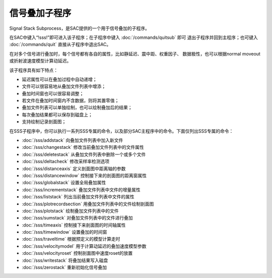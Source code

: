 信号叠加子程序
==============

Signal Stack Subprocess，是SAC提供的一个用于信号叠加的子程序。

在SAC中键入“!sss!”即可进入该子程序；在子程序中键入
:doc:`/commands/quitsub`  即可 退出子程序并回到主程序；也可键入
:doc:`/commands/quit`  直接从子程序中退出SAC。

在对多个信号进行叠加时，每个信号都有各自的属性，比如静延迟、震中距、权重因子、
数据极性，也可以根据normal moveout或折射波速度模型计算动延迟。

该子程序具有如下特点：

-  延迟属性可以在叠加过程中自动递增；

-  文件可以很容易地从叠加文件列表中增添；

-  叠加时间窗也可以很容易调整；

-  若文件在叠加时间窗内不含数据，则将其置零值；

-  叠加文件列表可以单独绘制，也可以绘制叠加后的结果；

-  每次叠加结果都可以保存到磁盘上；

-  支持绘制记录剖面图；

在SSS子程序中，你可以执行一系列SSS专属的命令，以及部分SAC主程序中的命令。下面仅列出SSS专属的命令：

-  :doc:`/sss/addstack`  向叠加文件列表中加入新文件

-  :doc:`/sss/changestack`  修改当前叠加文件列表中的文件属性

-  :doc:`/sss/deletestack`  从叠加文件列表中删除一个或多个文件

-  :doc:`/sss/deltacheck`  修改采样率检测选项

-  :doc:`/sss/distanceaxis`  定义剖面图中距离轴的参数

-  :doc:`/sss/distancewindow`  控制接下来的剖面图的距离窗属性

-  :doc:`/sss/globalstack`  设置全局叠加属性

-  :doc:`/sss/incrementstack`  叠加文件列表中文件的增量属性

-  :doc:`/sss/liststack`  列出当前叠加文件列表中文件的属性

-  :doc:`/sss/plotrecordsection`  用叠加文件列表中的文件绘制剖面图

-  :doc:`/sss/plotstack`  绘制叠加文件列表中的文件

-  :doc:`/sss/sumstack`  对叠加文件列表中的文件进行叠加

-  :doc:`/sss/timeaxis`  控制接下来剖面图的时间轴属性

-  :doc:`/sss/timewindow`  设置叠加的时间窗

-  :doc:`/sss/traveltime`  根据预定义的模型计算走时

-  :doc:`/sss/velocitymodel`  用于计算动延迟的叠加速度模型参数

-  :doc:`/sss/velocityroset`  控制剖面图中速度roset的放置

-  :doc:`/sss/writestack`  将叠加结果写入磁盘

-  :doc:`/sss/zerostack`  重新初始化信号叠加
